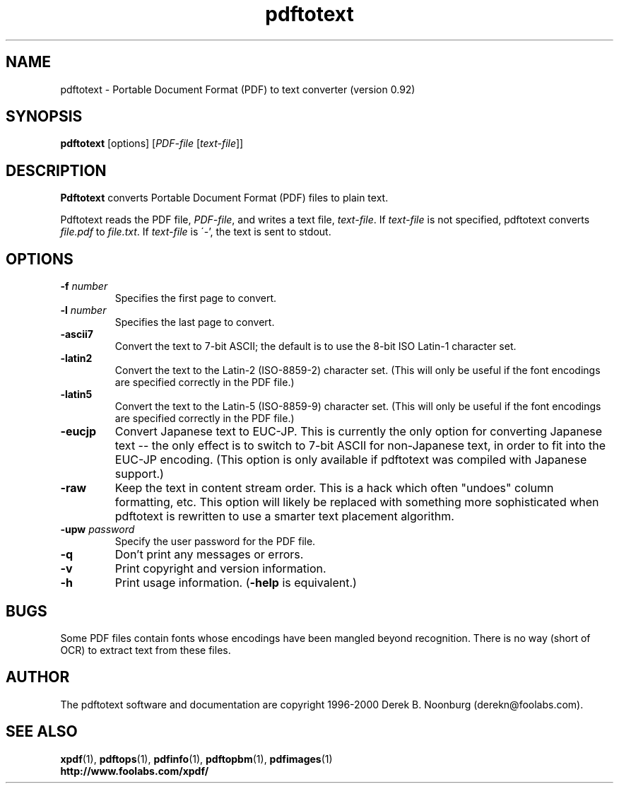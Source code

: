 .\" Copyright 1997 Derek B. Noonburg
.TH pdftotext 1 "03 Dec 2000"
.SH NAME
pdftotext \- Portable Document Format (PDF) to text converter
(version 0.92)
.SH SYNOPSIS
.B pdftotext
[options]
.RI [ PDF-file
.RI [ text-file ]]
.SH DESCRIPTION
.B Pdftotext
converts Portable Document Format (PDF) files to plain text.
.PP
Pdftotext reads the PDF file,
.IR PDF-file ,
and writes a text file,
.IR text-file .
If
.I text-file
is not specified, pdftotext converts
.I file.pdf
to
.IR file.txt .
If 
.I text-file
is \'-', the text is sent to stdout.
.SH OPTIONS
.TP
.BI \-f " number"
Specifies the first page to convert.
.TP
.BI \-l " number"
Specifies the last page to convert.
.TP
.B \-ascii7
Convert the text to 7-bit ASCII; the default is to use the 8-bit
ISO Latin-1 character set.
.TP
.B \-latin2
Convert the text to the Latin-2 (ISO-8859-2) character set.  (This
will only be useful if the font encodings are specified correctly in
the PDF file.)
.TP
.B \-latin5
Convert the text to the Latin-5 (ISO-8859-9) character set.  (This
will only be useful if the font encodings are specified correctly in
the PDF file.)
.TP
.B \-eucjp
Convert Japanese text to EUC-JP.  This is currently the only option
for converting Japanese text -- the only effect is to switch to 7-bit
ASCII for non-Japanese text, in order to fit into the EUC-JP encoding.
(This option is only available if pdftotext was compiled with Japanese
support.)
.TP
.B \-raw
Keep the text in content stream order.  This is a hack which often
"undoes" column formatting, etc.  This option will likely be replaced
with something more sophisticated when pdftotext is rewritten to use a
smarter text placement algorithm.
.TP
.BI \-upw " password"
Specify the user password for the PDF file.
.TP
.B \-q
Don't print any messages or errors.
.TP
.B \-v
Print copyright and version information.
.TP
.B \-h
Print usage information.
.RB ( \-help
is equivalent.)
.SH BUGS
Some PDF files contain fonts whose encodings have been mangled beyond
recognition.  There is no way (short of OCR) to extract text from
these files.
.SH AUTHOR
The pdftotext software and documentation are copyright 1996-2000
Derek B. Noonburg (derekn@foolabs.com).
.SH "SEE ALSO"
.BR xpdf (1),
.BR pdftops (1),
.BR pdfinfo (1),
.BR pdftopbm (1),
.BR pdfimages (1)
.br
.B http://www.foolabs.com/xpdf/
